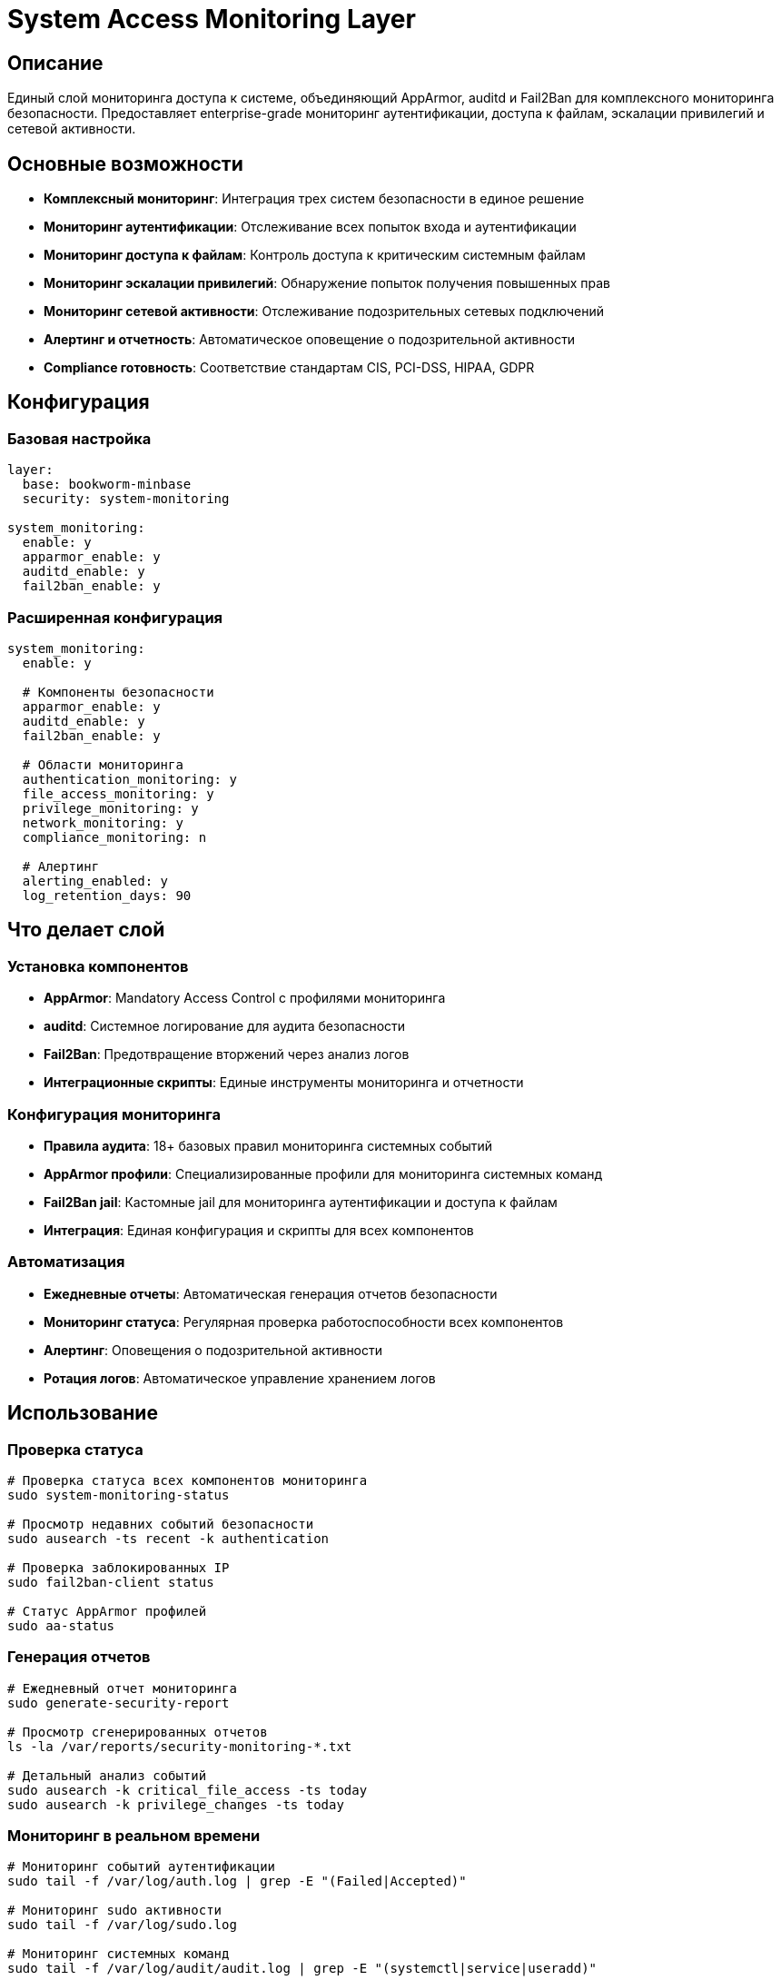 = System Access Monitoring Layer

== Описание

Единый слой мониторинга доступа к системе, объединяющий AppArmor, auditd и Fail2Ban для комплексного мониторинга безопасности. Предоставляет enterprise-grade мониторинг аутентификации, доступа к файлам, эскалации привилегий и сетевой активности.

== Основные возможности

* **Комплексный мониторинг**: Интеграция трех систем безопасности в единое решение
* **Мониторинг аутентификации**: Отслеживание всех попыток входа и аутентификации
* **Мониторинг доступа к файлам**: Контроль доступа к критическим системным файлам
* **Мониторинг эскалации привилегий**: Обнаружение попыток получения повышенных прав
* **Мониторинг сетевой активности**: Отслеживание подозрительных сетевых подключений
* **Алертинг и отчетность**: Автоматическое оповещение о подозрительной активности
* **Compliance готовность**: Соответствие стандартам CIS, PCI-DSS, HIPAA, GDPR

== Конфигурация

=== Базовая настройка

[source,yaml]
----
layer:
  base: bookworm-minbase
  security: system-monitoring

system_monitoring:
  enable: y
  apparmor_enable: y
  auditd_enable: y
  fail2ban_enable: y
----

=== Расширенная конфигурация

[source,yaml]
----
system_monitoring:
  enable: y

  # Компоненты безопасности
  apparmor_enable: y
  auditd_enable: y
  fail2ban_enable: y

  # Области мониторинга
  authentication_monitoring: y
  file_access_monitoring: y
  privilege_monitoring: y
  network_monitoring: y
  compliance_monitoring: n

  # Алертинг
  alerting_enabled: y
  log_retention_days: 90
----

== Что делает слой

=== Установка компонентов

* **AppArmor**: Mandatory Access Control с профилями мониторинга
* **auditd**: Системное логирование для аудита безопасности
* **Fail2Ban**: Предотвращение вторжений через анализ логов
* **Интеграционные скрипты**: Единые инструменты мониторинга и отчетности

=== Конфигурация мониторинга

* **Правила аудита**: 18+ базовых правил мониторинга системных событий
* **AppArmor профили**: Специализированные профили для мониторинга системных команд
* **Fail2Ban jail**: Кастомные jail для мониторинга аутентификации и доступа к файлам
* **Интеграция**: Единая конфигурация и скрипты для всех компонентов

=== Автоматизация

* **Ежедневные отчеты**: Автоматическая генерация отчетов безопасности
* **Мониторинг статуса**: Регулярная проверка работоспособности всех компонентов
* **Алертинг**: Оповещения о подозрительной активности
* **Ротация логов**: Автоматическое управление хранением логов

== Использование

=== Проверка статуса

[source,bash]
----
# Проверка статуса всех компонентов мониторинга
sudo system-monitoring-status

# Просмотр недавних событий безопасности
sudo ausearch -ts recent -k authentication

# Проверка заблокированных IP
sudo fail2ban-client status

# Статус AppArmor профилей
sudo aa-status
----

=== Генерация отчетов

[source,bash]
----
# Ежедневный отчет мониторинга
sudo generate-security-report

# Просмотр сгенерированных отчетов
ls -la /var/reports/security-monitoring-*.txt

# Детальный анализ событий
sudo ausearch -k critical_file_access -ts today
sudo ausearch -k privilege_changes -ts today
----

=== Мониторинг в реальном времени

[source,bash]
----
# Мониторинг событий аутентификации
sudo tail -f /var/log/auth.log | grep -E "(Failed|Accepted)"

# Мониторинг sudo активности
sudo tail -f /var/log/sudo.log

# Мониторинг системных команд
sudo tail -f /var/log/audit/audit.log | grep -E "(systemctl|service|useradd)"
----

== Интеграция с Enterprise системами

=== SIEM интеграция

Слой готов к интеграции с:

* **ELK Stack**: Elasticsearch, Logstash, Kibana
* **Splunk**: Enterprise SIEM решение
* **Graylog**: Open source SIEM
* **IBM QRadar**: Enterprise security platform
* **Microsoft Sentinel**: Cloud-native SIEM

=== Prometheus метрики

[source,yaml]
----
# Метрики для мониторинга производительности
- name: system_security_events_total
  type: counter
  help: Total number of security events detected

- name: apparmor_profiles_loaded
  type: gauge
  help: Number of loaded AppArmor profiles

- name: auditd_backlog_current
  type: gauge
  help: Current audit backlog

- name: fail2ban_banned_ips
  type: gauge
  help: Number of currently banned IPs
----

=== Compliance отчетность

Автоматическая генерация отчетов для:

* **CIS Benchmarks**: Center for Internet Security
* **PCI DSS**: Payment Card Industry Data Security Standard
* **HIPAA**: Health Insurance Portability and Accountability Act
* **GDPR**: General Data Protection Regulation
* **SOX**: Sarbanes-Oxley Act

== Безопасность

=== Защита компонентов

* **AppArmor**: Ограничение доступа к файлам мониторинга
* **auditd**: Защищенные логи с контролем целостности
* **Fail2Ban**: Автоматическая защита от brute force атак
* **Интеграция**: Единая политика безопасности для всех компонентов

=== Аудит и compliance

* **Детальный аудит**: Все действия пользователей и системы
* **Цепочка доверия**: Проверка целостности от источника до хранилища
* **Регуляторное соответствие**: Готовность к аудитам и инспекциям
* **Долгосрочное хранение**: Безопасное хранение логов аудита

== Производительность

=== Оптимизация

* **Асинхронный режим**: Минимальное влияние на производительность
* **Интеллектуальная буферизация**: Предотвращение потери событий
* **Эффективная фильтрация**: Только необходимые события аудита
* **Автоматическая настройка**: Адаптация под нагрузку системы

=== Мониторинг производительности

[source,bash]
----
# Мониторинг влияния на систему
htop | grep -E "(auditd|fail2ban|apparmor)"

# Проверка backlog аудита
sudo auditctl -s | grep backlog

# Мониторинг использования диска
df -h /var/log/audit /var/log/fail2ban

# Анализ производительности компонентов
sudo aureport -s | head -10
----

== Troubleshooting

=== Диагностика проблем

[source,bash]
----
# Проверка статуса всех компонентов
sudo system-monitoring-status

# Диагностика AppArmor
sudo aa-status
sudo journalctl -u apparmor --no-pager

# Диагностика auditd
sudo systemctl status auditd
sudo auditctl -s

# Диагностика Fail2Ban
sudo fail2ban-client status
sudo journalctl -u fail2ban --no-pager
----

=== Решение распространенных проблем

* **Высокий backlog аудита**: Увеличить размер буфера или оптимизировать правила
* **Fail2Ban не блокирует**: Проверить фильтры и jail конфигурацию
* **AppArmor не загружает профили**: Проверить синтаксис профилей
* **Логи не генерируются**: Проверить права доступа и конфигурацию

== Примеры использования

=== Минимальная настройка

[source,yaml]
----
layer:
  base: bookworm-minbase
  security: system-monitoring

system_monitoring:
  enable: y
  authentication_monitoring: y
  file_access_monitoring: y
----

=== Максимальная безопасность

[source,yaml]
----
system_monitoring:
  enable: y
  apparmor_enable: y
  auditd_enable: y
  fail2ban_enable: y
  authentication_monitoring: y
  file_access_monitoring: y
  privilege_monitoring: y
  network_monitoring: y
  compliance_monitoring: y
  alerting_enabled: y
  log_retention_days: 180
----

=== Production окружение

[source,yaml]
----
device:
  layer: rpi5
  storage_type: nvme

image:
  layer: image-rpios
  name: production-monitoring
  compression: zstd

layer:
  base: bookworm-minbase
  security: system-monitoring
  monitoring: system-monitoring

system_monitoring:
  enable: y
  apparmor_enable: y
  auditd_enable: y
  fail2ban_enable: y
  compliance_monitoring: y
  alerting_enabled: y

monitoring:
  prometheus: y
  grafana: y
  alertmanager: y
----

== Заключение

System Access Monitoring Layer предоставляет **enterprise-grade** решение для комплексного мониторинга безопасности Raspberry Pi систем. Интеграция AppArmor, auditd и Fail2Ban обеспечивает:

- ✅ Комплексный мониторинг всех аспектов доступа к системе
- ✅ Автоматическое обнаружение и предотвращение угроз
- ✅ Соответствие регуляторным требованиям
- ✅ Минимальное влияние на производительность
- ✅ Готовность к enterprise интеграции

Рекомендуется для production систем, требующих высокого уровня безопасности и compliance.
